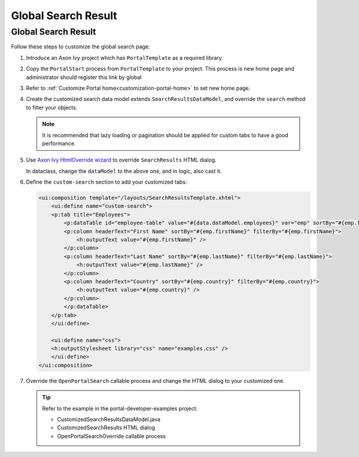 .. _customization-global-search-result:

Global Search Result
====================

Global Search Result
--------------------

|global-search-result|

Follow these steps to customize the global search page:

#. Introduce an Axon Ivy project which has ``PortalTemplate`` as a
   required library.

#. Copy the ``PortalStart`` process from ``PortalTemplate`` to your
   project. This process is new home page and administrator should
   register this link by global

#. Refer to :ref:`Customize Portal home<customization-portal-home>` to set new home
   page.

#. Create the customized search data model extends
   ``SearchResultsDataModel``, and override the ``search`` method to
   filter your objects.

   .. note:: It is recommended that lazy loading or pagination should be
    applied for custom tabs to have a good performance.

#. Use `Axon Ivy HtmlOverride wizard <https://developer.axonivy.com/doc/|version|/designer-guide/how-to/overrides.html?#override-new-wizard>`_ to override ``SearchResults`` HTML dialog.

   In dataclass, change the ``dataModel`` to the above one, and in logic, also cast it.

   |customized-data-model-cast|

#. Define the ``custom-search`` section to add your customized tabs:

   .. code-block:: html
   
    <ui:composition template="/layouts/SearchResultsTemplate.xhtml">
        <ui:define name="custom-search">
        <p:tab title="Employees">
            <p:dataTable id="employee-table" value="#{data.dataModel.employees}" var="emp" sortBy="#{emp.firstName}">
            <p:column headerText="First Name" sortBy="#{emp.firstName}" filterBy="#{emp.firstName}">
                <h:outputText value="#{emp.firstName}" />
            </p:column>
            <p:column headerText="Last Name" sortBy="#{emp.lastName}" filterBy="#{emp.lastName}">
                <h:outputText value="#{emp.lastName}" />
            </p:column>
            <p:column headerText="Country" sortBy="#{emp.country}" filterBy="#{emp.country}">
                <h:outputText value="#{emp.country}" />
            </p:column>
            </p:dataTable>
        </p:tab>
        </ui:define>

        <ui:define name="css">
        <h:outputStylesheet library="css" name="examples.css" />
        </ui:define>
    </ui:composition>
  
   ..
   

#. Override the ``OpenPortalSearch`` callable process and change the
   HTML dialog to your customized one.

   .. tip:: Refer to the example in the portal-developer-examples project:

      - CustomizedSearchResultsDataModel.java
      - CustomizedSearchResults HTML dialog
      - OpenPortalSearchOverride callable process

.. |global-search-result| image:: ../../screenshots/search/global-search-result.png
.. |customized-data-model-cast| image:: images/global-search-result/customized-data-model-cast.png


